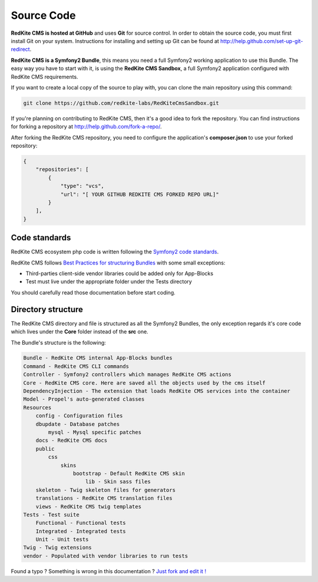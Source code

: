 Source Code
===========

**RedKite CMS is hosted at GitHub** and uses **Git** for source control. In order to obtain 
the source code, you must first install Git on your system. Instructions for installing 
and setting up Git can be found at http://help.github.com/set-up-git-redirect.

**RedKite CMS is a Symfony2 Bundle**, this means you need a full Symfony2 working 
application to use this Bundle. The easy way you have to start with it, is using
the **RedKite CMS Sandbox**, a full Symfony2 application configured with RedKite CMS
requirements.

If you want to create a local copy of the source to play with, you can clone 
the main repository using this command:

.. code:: text

    git clone https://github.com/redkite-labs/RedKiteCmsSandbox.git

If you're planning on contributing to RedKite CMS, then it's a good idea to fork the 
repository. You can find instructions for forking a repository at http://help.github.com/fork-a-repo/.

After forking the RedKite CMS repository, you need to configure the application's
**composer.json** to use your forked repository:

.. code:: text

    {
        "repositories": [
            {
                "type": "vcs",
                "url": "[ YOUR GITHUB REDKITE CMS FORKED REPO URL]"
            }
        ],
    }

Code standards
--------------

RedKite CMS ecosystem php code is written following the `Symfony2 code standards`_.

RedKite CMS follows `Best Practices for structuring Bundles`_ with some
small exceptions:

- Third-parties client-side vendor libraries could be added only for App-Blocks
- Test must live under the appropriate folder under the Tests directory

You should carefully read those documentation before start coding. 

Directory structure
-------------------

The RedKite CMS directory and file is structured as all the Symfony2 Bundles, the only
exception regards it's core code which lives under the **Core** folder instead of the **src** 
one. 

The Bundle's structure is the following:

.. code:: text

    Bundle - RedKite CMS internal App-Blocks bundles
    Command - RedKite CMS CLI commands
    Controller - Symfony2 controllers which manages RedKite CMS actions
    Core - RedKite CMS core. Here are saved all the objects used by the cms itself
    DependencyInjection - The extension that loads RedKite CMS services into the container
    Model - Propel's auto-generated classes
    Resources
        config - Configuration files
        dbupdate - Database patches 
            mysql - Mysql specific patches
        docs - RedKite CMS docs
        public
            css
                skins
                    bootstrap - Default RedKite CMS skin
                        lib - Skin sass files
        skeleton - Twig skeleton files for generators
        translations - RedKite CMS translation files
        views - RedKite CMS twig templates
    Tests - Test suite
        Functional - Functional tests
        Integrated - Integrated tests
        Unit - Unit tests
    Twig - Twig extensions
    vendor - Populated with vendor libraries to run tests


.. class:: fork-and-edit

Found a typo ? Something is wrong in this documentation ? `Just fork and edit it !`_

.. _`Just fork and edit it !`: https://github.com/redkite-labs/redkitecms-docs
.. _`Symfony2 code standards`: http://symfony.com/doc/current/contributing/code/standards.html
.. _`Best Practices for structuring Bundles`: http://symfony.com/doc/current/cookbook/bundles/best_practices.html